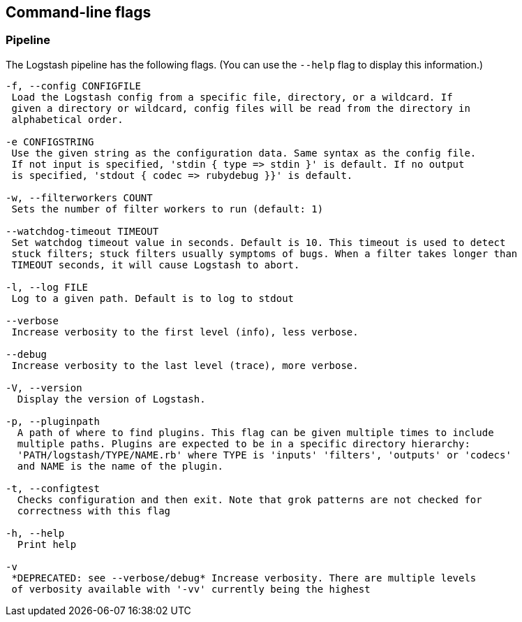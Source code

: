 == Command-line flags

[float]
=== Pipeline

The Logstash pipeline has the following flags. (You can use the `--help` flag to
display this information.)

[source,shell]
----------------------------------
-f, --config CONFIGFILE
 Load the Logstash config from a specific file, directory, or a wildcard. If
 given a directory or wildcard, config files will be read from the directory in
 alphabetical order.

-e CONFIGSTRING
 Use the given string as the configuration data. Same syntax as the config file.
 If not input is specified, 'stdin { type => stdin }' is default. If no output
 is specified, 'stdout { codec => rubydebug }}' is default.

-w, --filterworkers COUNT
 Sets the number of filter workers to run (default: 1)

--watchdog-timeout TIMEOUT
 Set watchdog timeout value in seconds. Default is 10. This timeout is used to detect
 stuck filters; stuck filters usually symptoms of bugs. When a filter takes longer than 
 TIMEOUT seconds, it will cause Logstash to abort.

-l, --log FILE
 Log to a given path. Default is to log to stdout

--verbose
 Increase verbosity to the first level (info), less verbose.

--debug
 Increase verbosity to the last level (trace), more verbose.

-V, --version
  Display the version of Logstash.

-p, --pluginpath
  A path of where to find plugins. This flag can be given multiple times to include
  multiple paths. Plugins are expected to be in a specific directory hierarchy:
  'PATH/logstash/TYPE/NAME.rb' where TYPE is 'inputs' 'filters', 'outputs' or 'codecs'
  and NAME is the name of the plugin.

-t, --configtest
  Checks configuration and then exit. Note that grok patterns are not checked for 
  correctness with this flag

-h, --help
  Print help  

-v
 *DEPRECATED: see --verbose/debug* Increase verbosity. There are multiple levels
 of verbosity available with '-vv' currently being the highest
----------------------------------

